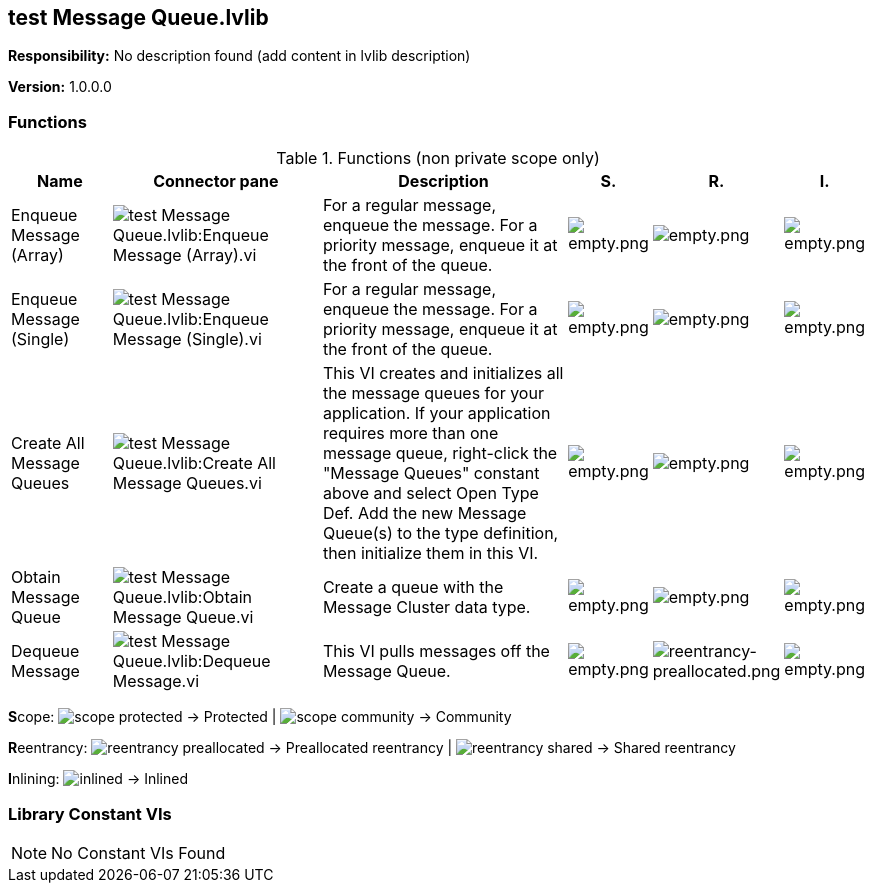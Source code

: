 == test Message Queue.lvlib

*Responsibility:*
No description found (add content in lvlib description)

*Version:* 1.0.0.0

=== Functions

.Functions (non private scope only)
[cols="<.<4d,<.<8a,<.<12d,<.<1a,<.<1a,<.<1a", %autowidth, frame=all, grid=all, stripes=none]
|===
|Name |Connector pane |Description |S. |R. |I.

|Enqueue Message (Array)
|image:test_Message_Queue.lvlib_Enqueue_Message_(Array).vi.png[test Message Queue.lvlib:Enqueue Message (Array).vi]
|For a regular message, enqueue the message. For a priority message, enqueue it at the front of the queue.
|image:empty.png[empty.png]
|image:empty.png[empty.png]
|image:empty.png[empty.png]

|Enqueue Message (Single)
|image:test_Message_Queue.lvlib_Enqueue_Message_(Single).vi.png[test Message Queue.lvlib:Enqueue Message (Single).vi]
|For a regular message, enqueue the message. For a priority message, enqueue it at the front of the queue.
|image:empty.png[empty.png]
|image:empty.png[empty.png]
|image:empty.png[empty.png]

|Create All Message Queues
|image:test_Message_Queue.lvlib_Create_All_Message_Queues.vi.png[test Message Queue.lvlib:Create All Message Queues.vi]
|This VI creates and initializes all the message queues for your application. If your application requires more than one message queue, right-click the "Message Queues" constant above and select Open Type Def.  Add the new Message Queue(s) to the type definition, then initialize them in this VI. 
|image:empty.png[empty.png]
|image:empty.png[empty.png]
|image:empty.png[empty.png]

|Obtain Message Queue
|image:test_Message_Queue.lvlib_Obtain_Message_Queue.vi.png[test Message Queue.lvlib:Obtain Message Queue.vi]
|Create a queue with the Message Cluster data type.
|image:empty.png[empty.png]
|image:empty.png[empty.png]
|image:empty.png[empty.png]

|Dequeue Message
|image:test_Message_Queue.lvlib_Dequeue_Message.vi.png[test Message Queue.lvlib:Dequeue Message.vi]
|This VI pulls messages off the Message Queue.
|image:empty.png[empty.png]
|image:reentrancy-preallocated.png[reentrancy-preallocated.png]
|image:empty.png[empty.png]
|===

**S**cope: image:scope-protected.png[] -> Protected | image:scope-community.png[] -> Community

**R**eentrancy: image:reentrancy-preallocated.png[] -> Preallocated reentrancy | image:reentrancy-shared.png[] -> Shared reentrancy

**I**nlining: image:inlined.png[] -> Inlined

=== Library Constant VIs

[NOTE]
====
No Constant VIs Found
====

